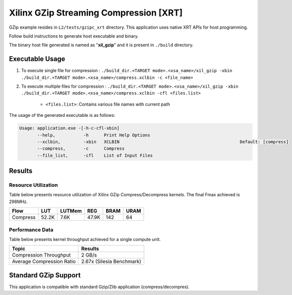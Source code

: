 ========================================
Xilinx GZip Streaming Compression [XRT]
========================================

GZip example resides in ``L2/tests/gzipc_xrt`` directory.
This application uses native XRT APIs for host programming. 

Follow build instructions to generate host executable and binary.

The binary host file generated is named as "**xil_gzip**" and it is present in ``./build`` directory.

Executable Usage
----------------

1. To execute single file for compression 	          : ``./build_dir.<TARGET mode>.<xsa_name>/xil_gzip -xbin ./build_dir.<TARGET mode>.<xsa_name>/compress.xclbin -c <file_name>``
2. To execute multiple files for compression    : ``./build_dir.<TARGET mode>.<xsa_name>/xil_gzip -xbin ./build_dir.<TARGET mode>.<xsa_name>/compress.xclbin -cfl <files.list>``

	- ``<files.list>``: Contains various file names with current path

The usage of the generated executable is as follows:

.. code-block:: bash
 
   Usage: application.exe -[-h-c-cfl-xbin]
          --help,           -h      Print Help Options
          --xclbin,         -xbin   XCLBIN                                               Default: [compress]
          --compress,       -c      Compress
          --file_list,      -cfl    List of Input Files
 
Results
-------

Resource Utilization 
~~~~~~~~~~~~~~~~~~~~~

Table below presents resource utilization of Xilinx GZip Compress/Decompress
kernels. The final Fmax achieved is 298MHz.


========== ===== ====== ====== ===== ===== 
Flow       LUT   LUTMem REG    BRAM  URAM 
========== ===== ====== ====== ===== ===== 
Compress   52.2K 7.6K   47.9K  142   64    
========== ===== ====== ====== ===== ===== 

Performance Data
~~~~~~~~~~~~~~~~

Table below presents kernel throughput achieved for a single compute
unit. 

============================= =========================
Topic                         Results
============================= =========================
Compression Throughput        2 GB/s
Average Compression Ratio     2.67x (Silesia Benchmark)
============================= =========================

Standard GZip Support
---------------------

This application is compatible with standard Gzip/Zlib application (compress/decompres).  
